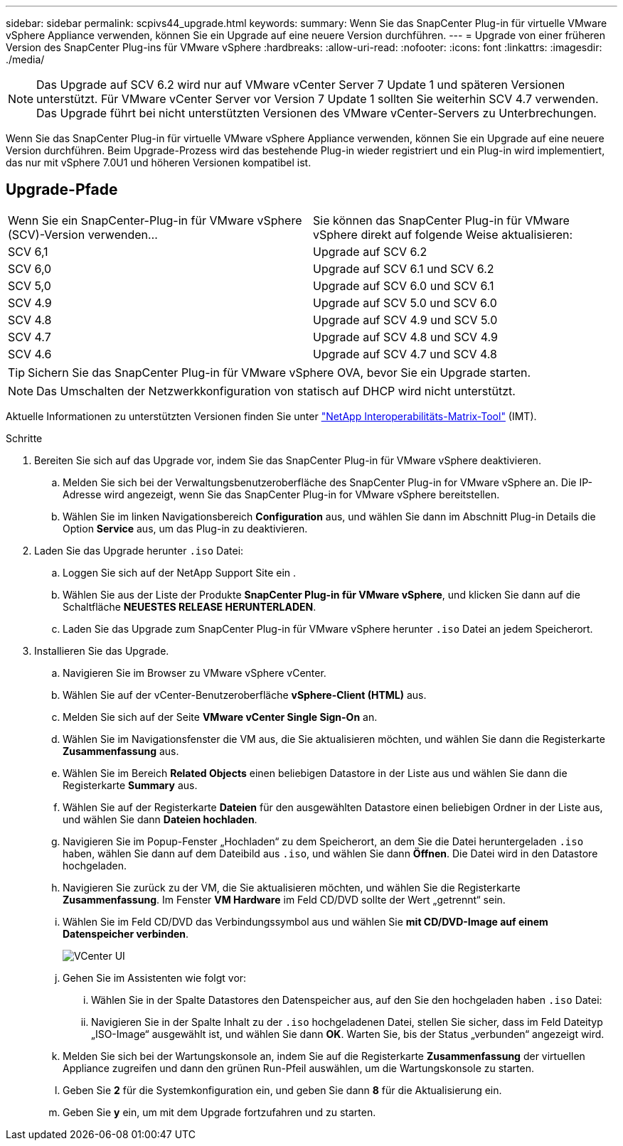 ---
sidebar: sidebar 
permalink: scpivs44_upgrade.html 
keywords:  
summary: Wenn Sie das SnapCenter Plug-in für virtuelle VMware vSphere Appliance verwenden, können Sie ein Upgrade auf eine neuere Version durchführen. 
---
= Upgrade von einer früheren Version des SnapCenter Plug-ins für VMware vSphere
:hardbreaks:
:allow-uri-read: 
:nofooter: 
:icons: font
:linkattrs: 
:imagesdir: ./media/



NOTE: Das Upgrade auf SCV 6.2 wird nur auf VMware vCenter Server 7 Update 1 und späteren Versionen unterstützt. Für VMware vCenter Server vor Version 7 Update 1 sollten Sie weiterhin SCV 4.7 verwenden.  Das Upgrade führt bei nicht unterstützten Versionen des VMware vCenter-Servers zu Unterbrechungen.

Wenn Sie das SnapCenter Plug-in für virtuelle VMware vSphere Appliance verwenden, können Sie ein Upgrade auf eine neuere Version durchführen. Beim Upgrade-Prozess wird das bestehende Plug-in wieder registriert und ein Plug-in wird implementiert, das nur mit vSphere 7.0U1 und höheren Versionen kompatibel ist.



== Upgrade-Pfade

|===


| Wenn Sie ein SnapCenter-Plug-in für VMware vSphere (SCV)-Version verwenden... | Sie können das SnapCenter Plug-in für VMware vSphere direkt auf folgende Weise aktualisieren: 


| SCV 6,1 | Upgrade auf SCV 6.2 


| SCV 6,0 | Upgrade auf SCV 6.1 und SCV 6.2 


| SCV 5,0 | Upgrade auf SCV 6.0 und SCV 6.1 


| SCV 4.9 | Upgrade auf SCV 5.0 und SCV 6.0 


| SCV 4.8 | Upgrade auf SCV 4.9 und SCV 5.0 


| SCV 4.7 | Upgrade auf SCV 4.8 und SCV 4.9 


| SCV 4.6 | Upgrade auf SCV 4.7 und SCV 4.8 
|===

TIP: Sichern Sie das SnapCenter Plug-in für VMware vSphere OVA, bevor Sie ein Upgrade starten.


NOTE: Das Umschalten der Netzwerkkonfiguration von statisch auf DHCP wird nicht unterstützt.

Aktuelle Informationen zu unterstützten Versionen finden Sie unter https://imt.netapp.com/imt/imt.jsp?components=180121;&solution=1517&isHWU&src=IMT["NetApp Interoperabilitäts-Matrix-Tool"^] (IMT).

.Schritte
. Bereiten Sie sich auf das Upgrade vor, indem Sie das SnapCenter Plug-in für VMware vSphere deaktivieren.
+
.. Melden Sie sich bei der Verwaltungsbenutzeroberfläche des SnapCenter Plug-in for VMware vSphere an.  Die IP-Adresse wird angezeigt, wenn Sie das SnapCenter Plug-in for VMware vSphere bereitstellen.
.. Wählen Sie im linken Navigationsbereich *Configuration* aus, und wählen Sie dann im Abschnitt Plug-in Details die Option *Service* aus, um das Plug-in zu deaktivieren.


. Laden Sie das Upgrade herunter `.iso` Datei:
+
.. Loggen Sie sich auf der NetApp Support Site ein .
.. Wählen Sie aus der Liste der Produkte *SnapCenter Plug-in für VMware vSphere*, und klicken Sie dann auf die Schaltfläche *NEUESTES RELEASE HERUNTERLADEN*.
.. Laden Sie das Upgrade zum SnapCenter Plug-in für VMware vSphere herunter `.iso` Datei an jedem Speicherort.


. Installieren Sie das Upgrade.
+
.. Navigieren Sie im Browser zu VMware vSphere vCenter.
.. Wählen Sie auf der vCenter-Benutzeroberfläche *vSphere-Client (HTML)* aus.
.. Melden Sie sich auf der Seite *VMware vCenter Single Sign-On* an.
.. Wählen Sie im Navigationsfenster die VM aus, die Sie aktualisieren möchten, und wählen Sie dann die Registerkarte *Zusammenfassung* aus.
.. Wählen Sie im Bereich *Related Objects* einen beliebigen Datastore in der Liste aus und wählen Sie dann die Registerkarte *Summary* aus.
.. Wählen Sie auf der Registerkarte *Dateien* für den ausgewählten Datastore einen beliebigen Ordner in der Liste aus, und wählen Sie dann *Dateien hochladen*.
.. Navigieren Sie im Popup-Fenster „Hochladen“ zu dem Speicherort, an dem Sie die Datei heruntergeladen `.iso` haben, wählen Sie dann auf dem Dateibild aus `.iso`, und wählen Sie dann *Öffnen*. Die Datei wird in den Datastore hochgeladen.
.. Navigieren Sie zurück zu der VM, die Sie aktualisieren möchten, und wählen Sie die Registerkarte *Zusammenfassung*. Im Fenster *VM Hardware* im Feld CD/DVD sollte der Wert „getrennt“ sein.
.. Wählen Sie im Feld CD/DVD das Verbindungssymbol aus und wählen Sie *mit CD/DVD-Image auf einem Datenspeicher verbinden*.
+
image:scpivs44_image42.png["VCenter UI"]

.. Gehen Sie im Assistenten wie folgt vor:
+
... Wählen Sie in der Spalte Datastores den Datenspeicher aus, auf den Sie den hochgeladen haben `.iso` Datei:
... Navigieren Sie in der Spalte Inhalt zu der `.iso` hochgeladenen Datei, stellen Sie sicher, dass im Feld Dateityp „ISO-Image“ ausgewählt ist, und wählen Sie dann *OK*. Warten Sie, bis der Status „verbunden“ angezeigt wird.


.. Melden Sie sich bei der Wartungskonsole an, indem Sie auf die Registerkarte *Zusammenfassung* der virtuellen Appliance zugreifen und dann den grünen Run-Pfeil auswählen, um die Wartungskonsole zu starten.
.. Geben Sie *2* für die Systemkonfiguration ein, und geben Sie dann *8* für die Aktualisierung ein.
.. Geben Sie *y* ein, um mit dem Upgrade fortzufahren und zu starten.



